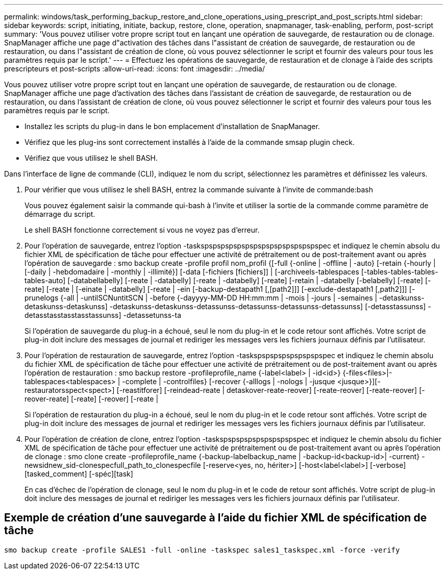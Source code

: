 ---
permalink: windows/task_performing_backup_restore_and_clone_operations_using_prescript_and_post_scripts.html 
sidebar: sidebar 
keywords: script, initiating, initiate, backup, restore, clone, operation, snapmanager, task-enabling, perform, post-script 
summary: 'Vous pouvez utiliser votre propre script tout en lançant une opération de sauvegarde, de restauration ou de clonage. SnapManager affiche une page d"activation des tâches dans l"assistant de création de sauvegarde, de restauration ou de restauration, ou dans l"assistant de création de clone, où vous pouvez sélectionner le script et fournir des valeurs pour tous les paramètres requis par le script.' 
---
= Effectuez les opérations de sauvegarde, de restauration et de clonage à l'aide des scripts prescripteurs et post-scripts
:allow-uri-read: 
:icons: font
:imagesdir: ../media/


[role="lead"]
Vous pouvez utiliser votre propre script tout en lançant une opération de sauvegarde, de restauration ou de clonage. SnapManager affiche une page d'activation des tâches dans l'assistant de création de sauvegarde, de restauration ou de restauration, ou dans l'assistant de création de clone, où vous pouvez sélectionner le script et fournir des valeurs pour tous les paramètres requis par le script.

* Installez les scripts du plug-in dans le bon emplacement d'installation de SnapManager.
* Vérifiez que les plug-ins sont correctement installés à l'aide de la commande smsap plugin check.
* Vérifiez que vous utilisez le shell BASH.


Dans l'interface de ligne de commande (CLI), indiquez le nom du script, sélectionnez les paramètres et définissez les valeurs.

. Pour vérifier que vous utilisez le shell BASH, entrez la commande suivante à l'invite de commande:bash
+
Vous pouvez également saisir la commande qui-bash à l'invite et utiliser la sortie de la commande comme paramètre de démarrage du script.

+
Le shell BASH fonctionne correctement si vous ne voyez pas d'erreur.

. Pour l'opération de sauvegarde, entrez l'option -taskspspspspspspspspspspspspspspspec et indiquez le chemin absolu du fichier XML de spécification de tâche pour effectuer une activité de prétraitement ou de post-traitement avant ou après l'opération de sauvegarde : smo backup create -profile profil nom_profil {[-full {-online | -offline | -auto} [-retain {-hourly | [-daily | -hebdomadaire | -monthly | -illimité}] [-data [-fichiers [fichiers]] | [-archiveels-tablespaces [-tables-tables-tables-tables-auto] [-databellabelly] [-reate | -databelly] [-reate | -databelly] [-reate] [-retain | -databelly [-belabelly] [-reate] [-reate] [-reate | [-einate | -databelly] [-reate | -ein [-backup-destapath1 [,[path2]]] [-exclude-destapath1 [,path2]]] [-prunelogs {-all | -untilSCNuntitSCN | -before {-dayyyy-MM-DD HH:mm:mm | -mois | -jours | -semaines | -detaskunss-detaskunss-detaskunss] -detaskunss-detaskunss-detassunss-detassunss-detassunss-detassunss] [-detasstassunss] -detasstasstasstasstassunss] -detassetunss-ta
+
Si l'opération de sauvegarde du plug-in a échoué, seul le nom du plug-in et le code retour sont affichés. Votre script de plug-in doit inclure des messages de journal et rediriger les messages vers les fichiers journaux définis par l'utilisateur.

. Pour l'opération de restauration de sauvegarde, entrez l'option -taskspspspspspspspspspec et indiquez le chemin absolu du fichier XML de spécification de tâche pour effectuer une activité de prétraitement ou de post-traitement avant ou après l'opération de restauration : smo backup restore -profileprofile_name {-label<label> | -id<id>} {-files<files>|-tablespaces<tablespaces> | -complete | -controlfiles} [-recover {-alllogs | -nologs | -jusque <jusque>}][-restauratorsspect<spect>] [-reastitforer] [-reindead-reate | detaskover-reate-reover] [-reate-reover] [-reate-reover] [-reover-reate] [-reate] [-reover] [-reate |
+
Si l'opération de restauration du plug-in a échoué, seul le nom du plug-in et le code retour sont affichés. Votre script de plug-in doit inclure des messages de journal et rediriger les messages vers les fichiers journaux définis par l'utilisateur.

. Pour l'opération de création de clone, entrez l'option -taskspspspspspspspspspspec et indiquez le chemin absolu du fichier XML de spécification de tâche pour effectuer une activité de prétraitement ou de post-traitement avant ou après l'opération de clonage : smo clone create -profileprofile_name {-backup-labelbackup_name | -backup-id<backup-id>| -current} -newsidnew_sid-clonespecfull_path_to_clonespecfile [-reserve<yes, no, hériter>] [-host<label<label>] [-verbose][tasked_comment] [-spéc][task]
+
En cas d'échec de l'opération de clonage, seul le nom du plug-in et le code de retour sont affichés. Votre script de plug-in doit inclure des messages de journal et rediriger les messages vers les fichiers journaux définis par l'utilisateur.





== Exemple de création d'une sauvegarde à l'aide du fichier XML de spécification de tâche

[listing]
----
smo backup create -profile SALES1 -full -online -taskspec sales1_taskspec.xml -force -verify
----